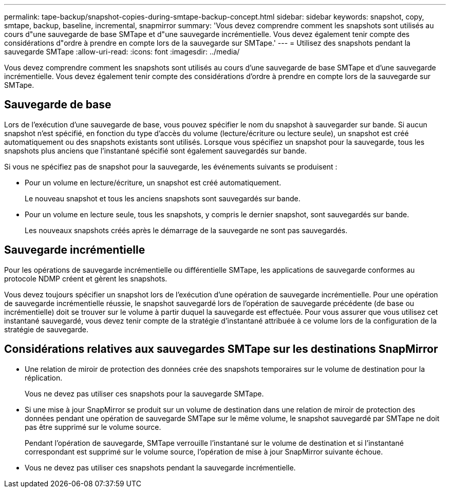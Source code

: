 ---
permalink: tape-backup/snapshot-copies-during-smtape-backup-concept.html 
sidebar: sidebar 
keywords: snapshot, copy, smtape, backup, baseline, incremental, snapmirror 
summary: 'Vous devez comprendre comment les snapshots sont utilisés au cours d"une sauvegarde de base SMTape et d"une sauvegarde incrémentielle. Vous devez également tenir compte des considérations d"ordre à prendre en compte lors de la sauvegarde sur SMTape.' 
---
= Utilisez des snapshots pendant la sauvegarde SMTape
:allow-uri-read: 
:icons: font
:imagesdir: ../media/


[role="lead"]
Vous devez comprendre comment les snapshots sont utilisés au cours d'une sauvegarde de base SMTape et d'une sauvegarde incrémentielle. Vous devez également tenir compte des considérations d'ordre à prendre en compte lors de la sauvegarde sur SMTape.



== Sauvegarde de base

Lors de l'exécution d'une sauvegarde de base, vous pouvez spécifier le nom du snapshot à sauvegarder sur bande. Si aucun snapshot n'est spécifié, en fonction du type d'accès du volume (lecture/écriture ou lecture seule), un snapshot est créé automatiquement ou des snapshots existants sont utilisés. Lorsque vous spécifiez un snapshot pour la sauvegarde, tous les snapshots plus anciens que l'instantané spécifié sont également sauvegardés sur bande.

Si vous ne spécifiez pas de snapshot pour la sauvegarde, les événements suivants se produisent :

* Pour un volume en lecture/écriture, un snapshot est créé automatiquement.
+
Le nouveau snapshot et tous les anciens snapshots sont sauvegardés sur bande.

* Pour un volume en lecture seule, tous les snapshots, y compris le dernier snapshot, sont sauvegardés sur bande.
+
Les nouveaux snapshots créés après le démarrage de la sauvegarde ne sont pas sauvegardés.





== Sauvegarde incrémentielle

Pour les opérations de sauvegarde incrémentielle ou différentielle SMTape, les applications de sauvegarde conformes au protocole NDMP créent et gèrent les snapshots.

Vous devez toujours spécifier un snapshot lors de l'exécution d'une opération de sauvegarde incrémentielle. Pour une opération de sauvegarde incrémentielle réussie, le snapshot sauvegardé lors de l'opération de sauvegarde précédente (de base ou incrémentielle) doit se trouver sur le volume à partir duquel la sauvegarde est effectuée. Pour vous assurer que vous utilisez cet instantané sauvegardé, vous devez tenir compte de la stratégie d'instantané attribuée à ce volume lors de la configuration de la stratégie de sauvegarde.



== Considérations relatives aux sauvegardes SMTape sur les destinations SnapMirror

* Une relation de miroir de protection des données crée des snapshots temporaires sur le volume de destination pour la réplication.
+
Vous ne devez pas utiliser ces snapshots pour la sauvegarde SMTape.

* Si une mise à jour SnapMirror se produit sur un volume de destination dans une relation de miroir de protection des données pendant une opération de sauvegarde SMTape sur le même volume, le snapshot sauvegardé par SMTape ne doit pas être supprimé sur le volume source.
+
Pendant l'opération de sauvegarde, SMTape verrouille l'instantané sur le volume de destination et si l'instantané correspondant est supprimé sur le volume source, l'opération de mise à jour SnapMirror suivante échoue.

* Vous ne devez pas utiliser ces snapshots pendant la sauvegarde incrémentielle.

